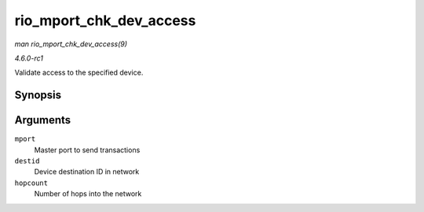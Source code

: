 
.. _API-rio-mport-chk-dev-access:

========================
rio_mport_chk_dev_access
========================

*man rio_mport_chk_dev_access(9)*

*4.6.0-rc1*

Validate access to the specified device.


Synopsis
========

.. c:function:: int rio_mport_chk_dev_access( struct rio_mport * mport, u16 destid, u8 hopcount )

Arguments
=========

``mport``
    Master port to send transactions

``destid``
    Device destination ID in network

``hopcount``
    Number of hops into the network
